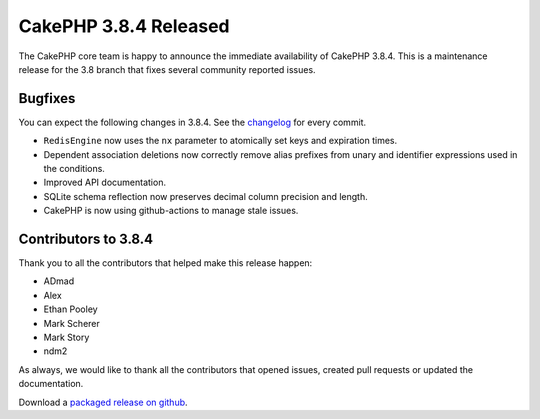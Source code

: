 CakePHP 3.8.4 Released
===============================

The CakePHP core team is happy to announce the immediate availability of CakePHP
3.8.4. This is a maintenance release for the 3.8 branch that fixes several
community reported issues.

Bugfixes
--------

You can expect the following changes in 3.8.4. See the `changelog
<https://github.com/cakephp/cakephp/compare/3.8.3...3.8.4>`_ for every commit.

* ``RedisEngine`` now uses the ``nx`` parameter to atomically set keys and
  expiration times.
* Dependent association deletions now correctly remove alias prefixes from unary
  and identifier expressions used in the conditions.
* Improved API documentation.
* SQLite schema reflection now preserves decimal column precision and length.
* CakePHP is now using github-actions to manage stale issues.

Contributors to 3.8.4
----------------------

Thank you to all the contributors that helped make this release happen:

* ADmad
* Alex
* Ethan Pooley
* Mark Scherer
* Mark Story
* ndm2

As always, we would like to thank all the contributors that opened issues,
created pull requests or updated the documentation.

Download a `packaged release on github
<https://github.com/cakephp/cakephp/releases>`_.

.. author:: markstory
.. categories:: release, news
.. tags:: release, news
